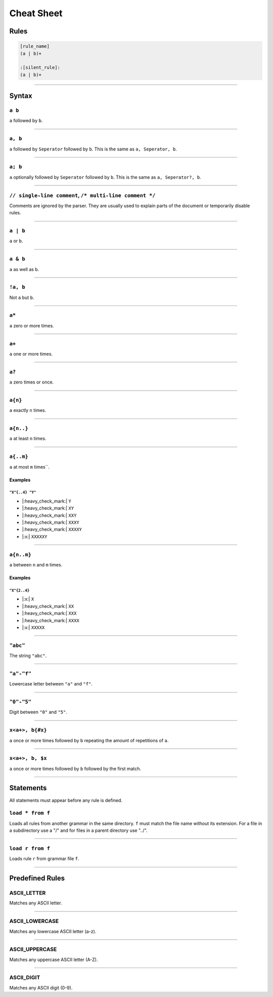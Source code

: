 .. |yes| replace:: |:heavy_check_mark:|
.. |no| replace:: |:x:|

***********
Cheat Sheet
***********

Rules
*****

.. code-block:: grap
    
    [rule_name]
    (a | b)+
    
    :[silent_rule]:
    (a | b)+

----

Syntax
******

=======
``a b``
=======

``a`` followed by ``b``.

----

========
``a, b``
========

``a`` followed by ``Seperator`` followed by ``b``. This is the same as ``a, Seperator, b``.

----

========
``a; b``
========

``a`` optionally followed by ``Seperator`` followed by ``b``. This is the same as ``a, Seperator?, b``.

----

========================================================
``// single-line comment``, ``/* multi-line comment */``
========================================================

Comments are ignored by the parser. They are usually used to explain parts of the document or temporarily disable
rules.

----

=========
``a | b``
=========

``a`` or ``b``.

----

==========
``a & b``
==========

``a`` as well as ``b``.

----

=========
``!a, b``
=========

Not ``a`` but ``b``.

----

======
``a*``
======

``a`` zero or more times.

----

======
``a+``
======

``a`` one or more times.

----

======
``a?``
======

``a`` zero times or once.

----

========
``a{n}``
========

``a`` exactly ``n`` times.

----

==========
``a{n..}``
==========

``a`` at least ``n`` times.

----

==========
``a{..m}``
==========

``a`` at most ``m`` times``.

Examples
========

----------------
``"X"{..4} "Y"``
----------------

* |yes| ``Y``
* |yes| ``XY``
* |yes| ``XXY``
* |yes| ``XXXY``
* |yes| ``XXXXY``
* |no| ``XXXXXY``

----

===========
``a{n..m}``
===========

``a`` between ``n`` and ``m`` times.

Examples
========

-------------
``"X"{2..4}``
-------------

* |no| ``X``
* |yes| ``XX``
* |yes| ``XXX``
* |yes| ``XXXX``
* |no| ``XXXXX``

----

=========
``"abc"``
=========

The string ``"abc"``.

----

============
``"a"-"f"``
============

Lowercase letter between ``"a"`` and ``"f"``.

----

===========
``"0"-"5"``
===========

Digit between ``"0"`` and ``"5"``.

----

================
``x<a+>, b{#x}``
================

``a`` once or more times followed by ``b`` repeating the amount of repetitions of ``a``.

----

================
``x<a+>, b, $x``
================

``a`` once or more times followed by ``b`` followed by the first match.

----

Statements
**********

All statements must appear before any rule is defined.

=================
``load * from f``
=================

Loads all rules from another grammar in the same directory. ``f`` must match the file name without its extension.
For a file in a subdirectory use a "/" and for files in a parent directory use "../".

----

=================
``load r from f``
=================

Loads rule ``r`` from grammar file ``f``.

----

Predefined Rules
****************

============
ASCII_LETTER
============

Matches any ASCII letter.

----

===============
ASCII_LOWERCASE
===============

Matches any lowercase ASCII letter (a-z).

----

===============
ASCII_UPPERCASE
===============

Matches any uppercase ASCII letter (A-Z).

----

===========
ASCII_DIGIT
===========

Matches any ASCII digit (0-9).
